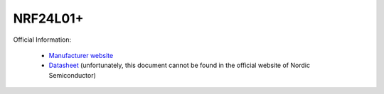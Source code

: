 NRF24L01+
=========

Official Information:

 * `Manufacturer website <https://www.nordicsemi.com/Products/nRF24-series>`_
 * `Datasheet <https://academy.cba.mit.edu/classes/networking_communications/nRF/nRF24L01.pdf>`_ (unfortunately, this document cannot be found in the official website of Nordic Semiconductor)

